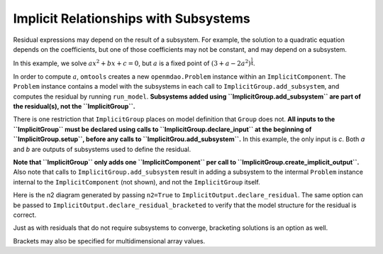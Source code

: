 Implicit Relationships with Subsystems
======================================

Residual expressions may depend on the result of a subsystem.
For example, the solution to a quadratic equation depends on the
coefficients, but one of those coefficients may not be constant, and may
depend on a subsystem.

In this example, we solve :math:`ax^2+bx+c=0`, but :math:`a` is a fixed point of
:math:`(3 + a - 2a^2)^\frac{1}{4}`.

In order to compute :math:`a`, ``omtools`` creates a new
``openmdao.Problem`` instance within an ``ImplicitComponent``.
The ``Problem`` instance contains a model with the subsystems in each
call to ``ImplicitGroup.add_subsystem``, and computes the residual by
running ``run_model``.
**Subsystems added using ``ImplicitGroup.add_subsystem`` are part of the
residual(s), not the ``ImplicitGroup``.**

There is one restriction that ``ImplicitGroup`` places on model
definition that ``Group`` does not.
**All inputs to the ``ImplicitGroup`` must be declared using calls to
``ImplicitGroup.declare_input`` at the beginning of
``ImplicitGroup.setup``, before any calls to
``ImplicitGrou.add_subsystem``.**
In this example, the only input is `c`.
Both `a` and `b` are outputs of subsystems used to define the residual.

.. jupyter-execute::
  ../../../omtools/examples/ex_implicit_with_subsystems.py

**Note that ``ImplicitGroup`` only adds one ``ImplicitComponent`` per
call to ``ImplicitGroup.create_implicit_output``.**
Also note that calls to ``ImplicitGroup.add_subsystem`` result in
adding a subsystem to the intermal ``Problem`` instance internal to the
``ImplicitComponent`` (not shown), and not the ``ImplicitGroup`` itself.

.. embed-n2::
  ../omtools/examples/ex_implicit_with_subsystems.py

Here is the n2 diagram generated by passing ``n2=True`` to
``ImplicitOutput.declare_residual``.
The same option can be passed to
``ImplicitOutput.declare_residual_bracketed`` to verify that the model
structure for the residual is correct.

.. embed-n2::
  ../omtools/examples/ex_implicit_with_subsystems_internal_n2.py

Just as with residuals that do not require subsystems to converge,
bracketing solutions is an option as well.

.. jupyter-execute::
  ../../../omtools/examples/ex_implicit_with_subsystems_bracketed_scalar.py

Brackets may also be specified for multidimensional array values.

.. jupyter-execute::
  ../../../omtools/examples/ex_implicit_with_subsystems_bracketed_array.py
